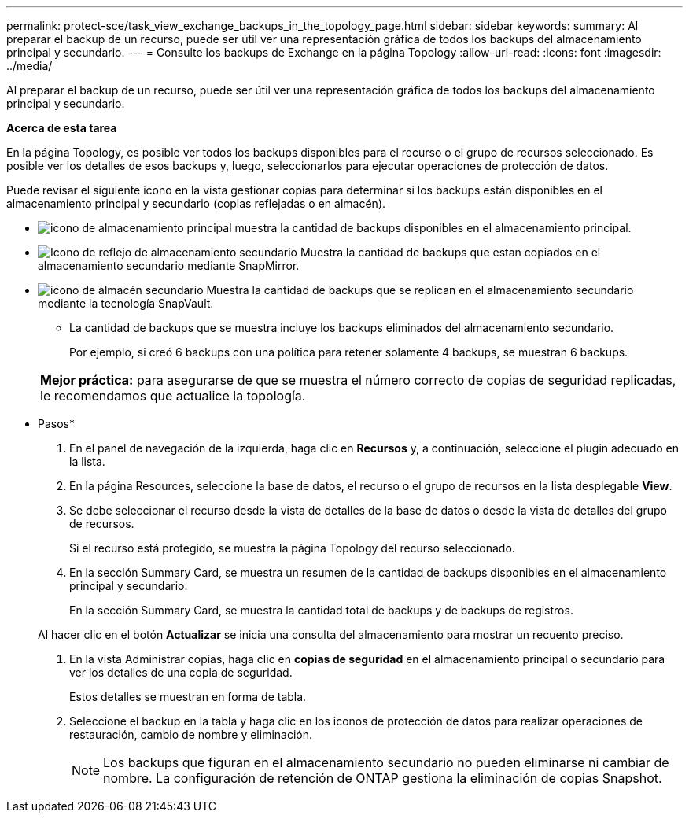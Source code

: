 ---
permalink: protect-sce/task_view_exchange_backups_in_the_topology_page.html 
sidebar: sidebar 
keywords:  
summary: Al preparar el backup de un recurso, puede ser útil ver una representación gráfica de todos los backups del almacenamiento principal y secundario. 
---
= Consulte los backups de Exchange en la página Topology
:allow-uri-read: 
:icons: font
:imagesdir: ../media/


[role="lead"]
Al preparar el backup de un recurso, puede ser útil ver una representación gráfica de todos los backups del almacenamiento principal y secundario.

*Acerca de esta tarea*

En la página Topology, es posible ver todos los backups disponibles para el recurso o el grupo de recursos seleccionado. Es posible ver los detalles de esos backups y, luego, seleccionarlos para ejecutar operaciones de protección de datos.

Puede revisar el siguiente icono en la vista gestionar copias para determinar si los backups están disponibles en el almacenamiento principal y secundario (copias reflejadas o en almacén).

* image:../media/topology_primary_storage.gif["icono de almacenamiento principal"] muestra la cantidad de backups disponibles en el almacenamiento principal.
* image:../media/topology_mirror_secondary_storage.gif["Icono de reflejo de almacenamiento secundario"] Muestra la cantidad de backups que estan copiados en el almacenamiento secundario mediante SnapMirror.
* image:../media/topology_vault_secondary_storage.gif["icono de almacén secundario"] Muestra la cantidad de backups que se replican en el almacenamiento secundario mediante la tecnología SnapVault.
+
** La cantidad de backups que se muestra incluye los backups eliminados del almacenamiento secundario.
+
Por ejemplo, si creó 6 backups con una política para retener solamente 4 backups, se muestran 6 backups.



+
|===


| *Mejor práctica:* para asegurarse de que se muestra el número correcto de copias de seguridad replicadas, le recomendamos que actualice la topología. 
|===


* Pasos*

. En el panel de navegación de la izquierda, haga clic en *Recursos* y, a continuación, seleccione el plugin adecuado en la lista.
. En la página Resources, seleccione la base de datos, el recurso o el grupo de recursos en la lista desplegable *View*.
. Se debe seleccionar el recurso desde la vista de detalles de la base de datos o desde la vista de detalles del grupo de recursos.
+
Si el recurso está protegido, se muestra la página Topology del recurso seleccionado.

. En la sección Summary Card, se muestra un resumen de la cantidad de backups disponibles en el almacenamiento principal y secundario.
+
En la sección Summary Card, se muestra la cantidad total de backups y de backups de registros.

+
Al hacer clic en el botón *Actualizar* se inicia una consulta del almacenamiento para mostrar un recuento preciso.

. En la vista Administrar copias, haga clic en *copias de seguridad* en el almacenamiento principal o secundario para ver los detalles de una copia de seguridad.
+
Estos detalles se muestran en forma de tabla.

. Seleccione el backup en la tabla y haga clic en los iconos de protección de datos para realizar operaciones de restauración, cambio de nombre y eliminación.
+

NOTE: Los backups que figuran en el almacenamiento secundario no pueden eliminarse ni cambiar de nombre. La configuración de retención de ONTAP gestiona la eliminación de copias Snapshot.


